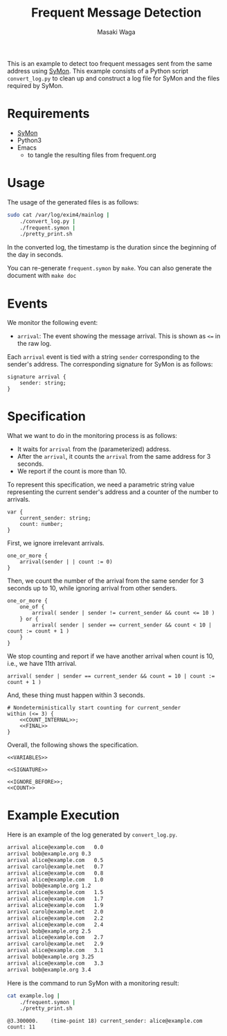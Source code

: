 #+TITLE: Frequent Message Detection
#+AUTHOR: Masaki Waga
#+EMAIL: mwaga@fos.kuis.kyoto-u.ac.jp
#+OPTIONS: toc:nil

This is an example to detect too frequent messages sent from the same address using [[https://github.com/MasWag/SyMon/][SyMon]]. This example consists of a Python script =convert_log.py= to clean up and construct a log file for SyMon and the files required by SyMon.

* Requirements

- [[https://github.com/MasWag/SyMon/][SyMon]]
- Python3
- Emacs
  - to tangle the resulting files from frequent.org

* Usage

The usage of the generated files is as follows:

#+BEGIN_SRC sh
  sudo cat /var/log/exim4/mainlog |
      ./convert_log.py |
      ./frequent.symon |
      ./pretty_print.sh
#+END_SRC

In the converted log, the timestamp is the duration since the beginning of the day in seconds.

You can re-generate =frequent.symon= by ~make~. You can also generate the document with ~make doc~

* Events

We monitor the following event:

- =arrival=: The event showing the message arrival. This is shown as =<== in the raw log.

Each =arrival= event is tied with a string =sender= corresponding to the sender's address. The corresponding signature for SyMon is as follows:

#+NAME: SIGNATURE
#+BEGIN_SRC symon
  signature arrival {
      sender: string;
  }
#+END_SRC

* Specification

What we want to do in the monitoring process is as follows:

- It waits for =arrival= from the (parameterized) address.
- After the =arrival=, it counts the =arrival= from the same address for 3 seconds.
- We report if the count is more than 10.

To represent this specification, we need a parametric string value representing the current sender's address and a counter of the number to arrivals.

#+NAME: VARIABLES
#+BEGIN_SRC symon
  var {
      current_sender: string;
      count: number;
  }
#+END_SRC

First, we ignore irrelevant arrivals.

#+NAME: IGNORE_BEFORE
#+BEGIN_SRC symon
  one_or_more {
      arrival(sender | | count := 0)
  }
#+END_SRC

Then, we count the number of the arrival from the same sender for 3 seconds up to 10, while ignoring arrival from other senders.

#+NAME: COUNT_INTERNAL
#+BEGIN_SRC symon
  one_or_more {
      one_of {
          arrival( sender | sender != current_sender && count <= 10 )
      } or {
          arrival( sender | sender == current_sender && count < 10 | count := count + 1 )
      }
  }
#+END_SRC

We stop counting and report if we have another arrival when count is 10, i.e., we have 11th arrival.

#+NAME: FINAL
#+BEGIN_SRC symon
  arrival( sender | sender == current_sender && count = 10 | count := count + 1 )
#+END_SRC

And, these thing must happen within 3 seconds.

#+NAME: COUNT
#+BEGIN_SRC symon :noweb yes
  # Nondeterministically start counting for current_sender
  within (<= 3) {
      <<COUNT_INTERNAL>>;
      <<FINAL>>
  }
#+END_SRC

Overall, the following shows the specification.

#+BEGIN_SRC symon :tangle frequent.symon :noweb yes :shebang #!/usr/bin/env symon -dnf
<<VARIABLES>>

<<SIGNATURE>>

<<IGNORE_BEFORE>>;
<<COUNT>>
#+END_SRC

* Example Execution

Here is an example of the log generated by ~convert_log.py~.

#+BEGIN_SRC txt :tangle example.log
arrival	alice@example.com	0.0
arrival	bob@example.org	0.3
arrival	alice@example.com	0.5
arrival carol@example.net	0.7
arrival	alice@example.com	0.8
arrival	alice@example.com	1.0
arrival	bob@example.org	1.2
arrival	alice@example.com	1.5
arrival	alice@example.com	1.7
arrival	alice@example.com	1.9
arrival	carol@example.net	2.0
arrival	alice@example.com	2.2
arrival	alice@example.com	2.4
arrival	bob@example.org	2.5
arrival	alice@example.com	2.7
arrival	carol@example.net	2.9
arrival	alice@example.com	3.1
arrival	bob@example.org	3.25
arrival	alice@example.com	3.3
arrival	bob@example.org	3.4
#+END_SRC

Here is the command to run SyMon with a monitoring result:

#+BEGIN_SRC sh :results output replace :exports both
  cat example.log | 
      ./frequent.symon |
      ./pretty_print.sh
#+END_SRC

#+RESULTS:
: @3.300000.	(time-point 18)	current_sender: alice@example.com	count: 11
